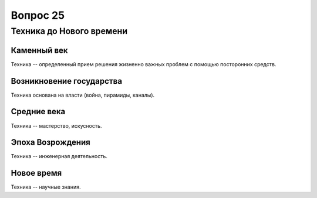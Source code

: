 =========
Вопрос 25
=========

Техника до Нового времени
=========================

Каменный век
------------

Техника -- определенный прием решения жизненно важных проблем с помощью
посторонних средств.

Возникновение государства
-------------------------

Техника основана на власти (война, пирамиды, каналы).

Средние века
------------

Техника -- мастерство, искусность.

Эпоха Возрождения
-----------------

Техника -- инженерная деятельность.

Новое время
-----------

Техника -- научные знания.
